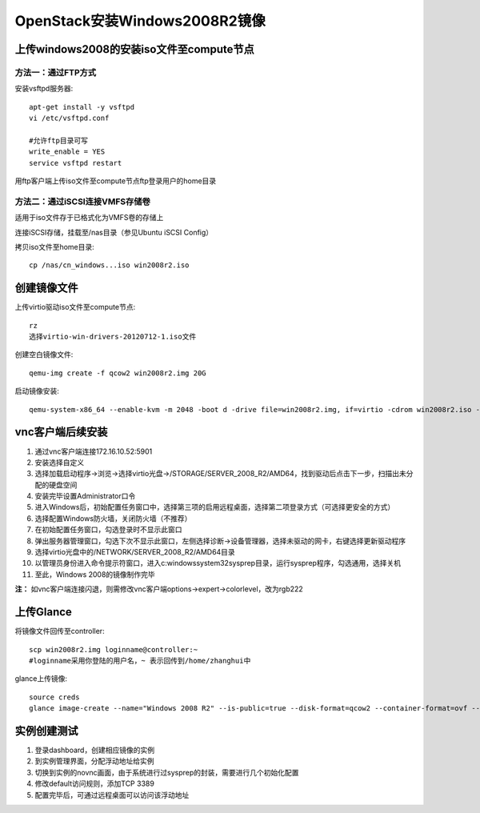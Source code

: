 ==============================
OpenStack安装Windows2008R2镜像
==============================

上传windows2008的安装iso文件至compute节点
----------------------------------------

方法一：通过FTP方式
~~~~~~~~~~~~~~~~~~~

安装vsftpd服务器::

 apt-get install -y vsftpd
 vi /etc/vsftpd.conf
 
 #允许ftp目录可写
 write_enable = YES
 service vsftpd restart

用ftp客户端上传iso文件至compute节点ftp登录用户的home目录


方法二：通过iSCSI连接VMFS存储卷
~~~~~~~~~~~~~~~~~~~~~~~~~~~~~~

适用于iso文件存于已格式化为VMFS卷的存储上

连接iSCSI存储，挂载至/nas目录（参见Ubuntu iSCSI Config）

拷贝iso文件至home目录::

 cp /nas/cn_windows...iso win2008r2.iso



创建镜像文件
------------

上传virtio驱动iso文件至compute节点::

 rz
 选择virtio-win-drivers-20120712-1.iso文件


创建空白镜像文件::

 qemu-img create -f qcow2 win2008r2.img 20G


启动镜像安装::

 qemu-system-x86_64 --enable-kvm -m 2048 -boot d -drive file=win2008r2.img, if=virtio -cdrom win2008r2.iso -drive file=virtio-win-drivers-20120712-1.iso, media=cdrom -net nic, model=virtio -net user -nographic -vnc :1


vnc客户端后续安装
-----------------

1. 通过vnc客户端连接172.16.10.52:5901
2. 安装选择自定义
3. 选择加载启动程序→浏览→选择virtio光盘→/STORAGE/SERVER_2008_R2/AMD64，找到驱动后点击下一步，扫描出未分配的硬盘空间
4. 安装完毕设置Administrator口令
5. 进入Windows后，初始配置任务窗口中，选择第三项的启用远程桌面，选择第二项登录方式（可选择更安全的方式）
6. 选择配置Windows防火墙，关闭防火墙（不推荐）
7. 在初始配置任务窗口，勾选登录时不显示此窗口
8. 弹出服务器管理窗口，勾选下次不显示此窗口，左侧选择诊断→设备管理器，选择未驱动的网卡，右键选择更新驱动程序
9. 选择virtio光盘中的/NETWORK/SERVER_2008_R2/AMD64目录
10. 以管理员身份进入命令提示符窗口，进入c:\windows\system32\sysprep目录，运行sysprep程序，勾选通用，选择关机
11. 至此，Windows 2008的镜像制作完毕

**注：** 如vnc客户端连接闪退，则需修改vnc客户端options→expert→colorlevel，改为rgb222


上传Glance
-----------

将镜像文件回传至controller::

 scp win2008r2.img loginname@controller:~
 #loginname采用你登陆的用户名，~ 表示回传到/home/zhanghui中


glance上传镜像::

 source creds
 glance image-create --name="Windows 2008 R2" --is-public=true --disk-format=qcow2 --container-format=ovf --file win2008r2.img


实例创建测试
------------

1. 登录dashboard，创建相应镜像的实例
2. 到实例管理界面，分配浮动地址给实例
3. 切换到实例的novnc画面，由于系统进行过sysprep的封装，需要进行几个初始化配置
4. 修改default访问规则，添加TCP 3389
5. 配置完毕后，可通过远程桌面可以访问该浮动地址
